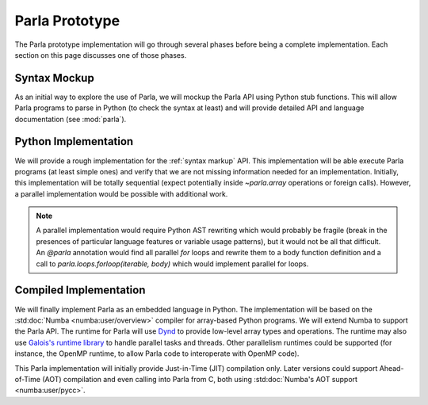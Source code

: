 .. _`Parla Prototype`:

Parla Prototype
===============

The Parla prototype implementation will go through several phases before being a complete implementation.
Each section on this page discusses one of those phases.

.. _`syntax markup`:

Syntax Mockup
-------------

As an initial way to explore the use of Parla, we will mockup the Parla API using Python stub functions.
This will allow Parla programs to parse in Python (to check the syntax at least) and will provide detailed API and language documentation (see :mod:`parla`).

Python Implementation
---------------------

We will provide a rough implementation for the :ref:`syntax markup` API.
This implementation will be able execute Parla programs (at least simple ones) and verify that we are not missing information needed for an implementation.
Initially, this implementation will be totally sequential (expect potentially inside `~parla.array` operations or foreign calls).
However, a parallel implementation would be possible with additional work.

.. note::
   A parallel implementation would require Python AST rewriting which would probably be fragile (break in the presences of particular language features or variable usage patterns), but it would not be all that difficult.
   An `@parla` annotation would find all parallel `for` loops and rewrite them to a body function definition and a call to `parla.loops.forloop(iterable, body)` which would implement parallel for loops.
          
Compiled Implementation
-----------------------

We will finally implement Parla as an embedded language in Python.
The implementation will be based on the :std:doc:`Numba <numba:user/overview>` compiler for array-based Python programs.
We will extend Numba to support the Parla API.
The runtime for Parla will use `Dynd <http://libdynd.org/>`_ to provide low-level array types and operations.
The runtime may also use `Galois's runtime library <http://iss.ices.utexas.edu/?p=projects/galois>`_ to handle parallel tasks and threads.
Other parallelism runtimes could be supported (for instance, the OpenMP runtime, to allow Parla code to interoperate with OpenMP code).

This Parla implementation will initially provide Just-in-Time (JIT) compilation only.
Later versions could support Ahead-of-Time (AOT) compilation and even calling into Parla from C, both using :std:doc:`Numba's AOT support <numba:user/pycc>`.

